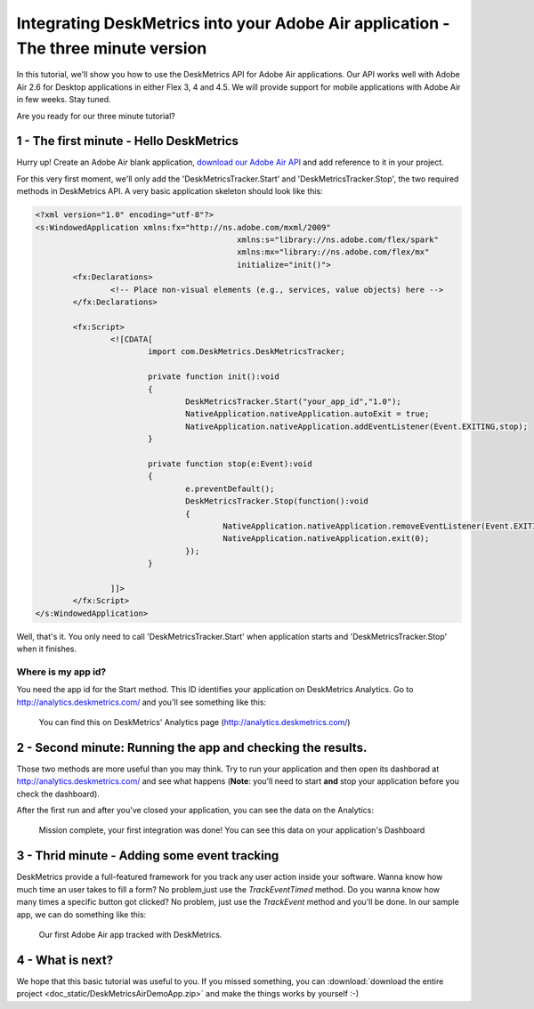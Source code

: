 Integrating DeskMetrics into your Adobe Air application - The three minute version 
=========

In this tutorial, we'll show you how to use the DeskMetrics API for Adobe Air applications. Our API works well with Adobe Air 2.6 for Desktop applications in either Flex 3, 4 and 4.5. We will provide support for mobile applications with Adobe Air in few weeks. Stay tuned.


Are you ready for our three minute tutorial? 


1 - The first minute - Hello DeskMetrics
----------------------------------------


Hurry up! Create an Adobe Air blank application, `download our Adobe Air API <https://github.com/downloads/deskmetrics/FlexMetrics/DeskMetrics.swc>`_ and add reference to it in your project.


For this very first moment, we'll only add the 'DeskMetricsTracker.Start' and 'DeskMetricsTracker.Stop', the two required methods in DeskMetrics API. A very basic application skeleton should look like this:


.. code-block:: mxml 

    <?xml version="1.0" encoding="utf-8"?>
    <s:WindowedApplication xmlns:fx="http://ns.adobe.com/mxml/2009" 
                                               xmlns:s="library://ns.adobe.com/flex/spark" 
                                               xmlns:mx="library://ns.adobe.com/flex/mx"
                                               initialize="init()">
            <fx:Declarations>
                    <!-- Place non-visual elements (e.g., services, value objects) here -->
            </fx:Declarations>
            
            <fx:Script>
                    <![CDATA[
                            import com.DeskMetrics.DeskMetricsTracker;
                            
                            private function init():void
                            {
                                    DeskMetricsTracker.Start("your_app_id","1.0");
                                    NativeApplication.nativeApplication.autoExit = true;
                                    NativeApplication.nativeApplication.addEventListener(Event.EXITING,stop);
                            }
                            
                            private function stop(e:Event):void
                            {
                                    e.preventDefault();
                                    DeskMetricsTracker.Stop(function():void
                                    {
                                            NativeApplication.nativeApplication.removeEventListener(Event.EXITING,stop);
                                            NativeApplication.nativeApplication.exit(0);
                                    });
                            }

                    ]]>
            </fx:Script>
    </s:WindowedApplication>

Well, that's it. You only need to call 'DeskMetricsTracker.Start' when application starts and 'DeskMetricsTracker.Stop' when it finishes.

Where is my app id?
^^^^^^^^^^^^^^^^^^^

You need the app id for the Start method. This ID identifies your application on DeskMetrics Analytics. Go to http://analytics.deskmetrics.com/ and you'll see something like this:

.. figure:: _static/app_id.png
  :alt: Showing where you can get the application ID 

  You can find this on DeskMetrics' Analytics page (http://analytics.deskmetrics.com/)


2 - Second minute: Running the app and checking the results.
-------------------------------------------------------------

Those two methods are more useful than you may think. Try to run your application and then open its dashborad at http://analytics.deskmetrics.com/  and see what happens (**Note**: you'll need to start **and** stop your application before you check the dashboard).

After the first run and after you've closed your application, you can see the data on the Analytics: 

.. figure:: _static/first_run.png
  :alt: Mission complete, your first integration was done!  
  
  Mission complete, your first integration was done! You can see this data on your application's Dashboard


3 - Thrid minute - Adding some event tracking 
----------------------------------------------


DeskMetrics provide a full-featured framework for you track any user action inside your software. Wanna know how much time an user takes to fill a form? No problem,just use the *TrackEventTimed* method. Do you wanna know how many times a specific button got clicked? No problem, just use the *TrackEvent* method and you'll be done. In our sample app, we can do something like this:

.. figure:: _static/adobe_air_app.png
    :alt: Our first Adobe Air app tracked with DeskMetrics

    Our first Adobe Air app tracked with DeskMetrics. 

4 - What is next?
-----------------

We hope that this basic tutorial was useful to you. If you missed something, you can :download:`download the entire project <doc_static/DeskMetricsAirDemoApp.zip>` and make the things works by yourself :-) 
